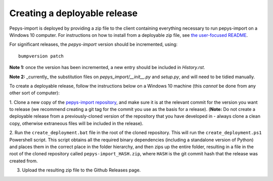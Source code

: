 Creating a deployable release
=============================

Pepys-import is deployed by providing a zip file to the client containing everything necessary to run
pepys-import on a Windows 10 computer. For instructions on how to install from a deployable zip file,
see `the user-focused README <https://github.com/debrief/pepys-import/blob/develop/README.rst>`_.

For significant releases, the `pepys-import` version should be incremented,
using::

    bumpversion patch


**Note 1:** once the version has been incremented, a new entry should be
included in `History.rst`.

**Note 2:** _currently_ the substitution files on `pepys_import/__init__.py` and `setup.py`,
and will need to be tidied manually.

To create a deployable release, follow the instructions below on a Windows 10 machine (this *cannot* be
done from any other sort of computer):

1. Clone a new copy of the `pepys-import repository <https://github.com/debrief/pepys-import/>`_, and make sure
it is at the relevant commit for the version you want to release (we recommend creating a git tag for the commit
you use as the basis for a release). (**Note:** Do not create a deployable release from a previously-cloned
version of the repository that you have developed in - always clone a clean copy, otherwise extraneous files
will be included in the release).

2. Run the ``create_deployment.bat`` file in the root of the cloned repository. This will run the ``create_deployment.ps1``
Powershell script. This script obtains all the required binary dependencies (including a standalone
version of Python) and places them in the correct place in the folder hierarchy, and then zips up the
entire folder, resulting in a file in the root of the cloned repository called ``pepys-import_HASH.zip``,
where ``HASH`` is the git commit hash that the release was created from.

3. Upload the resulting zip file to the Github Releases page.